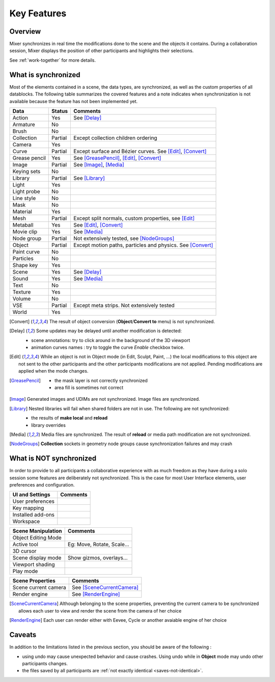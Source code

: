 Key Features
============

.. _features:

Overview
--------

Mixer synchronizes in real time the modifications done to the scene and the objects it contains. During a collaboration session, Mixer displays the position of other participants and highlights their selections. 

.. image:: /img/select.png
   :align: center

See :ref:`work-together` for more details.

.. _synchronized:

What is synchronized
--------------------

Most of the elements contained in a scene, the data types, are synchronized, as well as the custom properties of all datablocks.
The following table summarizes the covered features and a note indicates when synchronization is not available because the feature has not been implemented yet.

.. |Y| replace:: Yes
.. |N| replace:: No
.. |P| replace:: Partial


==============  ==================  ==============================================
Data                  Status          Comments
==============  ==================  ==============================================
Action          |Y|                 See [Delay]_
Armature        |N|
Brush           |N|
Collection      |P|                 Except collection children ordering
Camera          |Y|
Curve           |P|                 Except surface and Bézier curves. See [Edit]_, [Convert]_
Grease pencil   |Y|                 See [GreasePencil]_, [Edit]_, [Convert]_
Image           |P|                 See [Image]_, [Media]_
Keying sets     |N|
Library         |P|                 See [Library]_             
Light           |Y|
Light probe     |N|
Line style      |N|
Mask            |N|
Material        |Y|                 
Mesh            |P|                 Except split normals, custom properties, see [Edit]_
Metaball        |Y|                 See [Edit]_, [Convert]_
Movie clip      |Y|                 See [Media]_
Node group      |P|                 Not extensively tested, see [NodeGroups]_
Object          |P|                 Except motion paths, particles and physics. See [Convert]_ 
Paint curve     |N|
Particles       |N|
Shape key       |Y|
Scene           |Y|                 See [Delay]_
Sound           |Y|                 See [Media]_
Text            |N|
Texture         |Y|
Volume          |N|
VSE             |P|                 Except meta strips. Not extensively tested
World           |Y|
==============  ==================  ==============================================

.. [Convert]
    The result of object conversion (**Object**/**Convert to** menu) is not synchronized.

.. _update-delays:

.. [Delay]
    Some updates may be delayed until another modification is detected:

    * scene annotations: try to click around in the background of the 3D viewport
    * animation curves names : try to toggle the curve *Enable* checkbox twice.

.. [Edit]
    While an object is not in Object mode (in Edit, Sculpt, Paint, ...) the local modifications to this object are
    not sent to the other participants and the other participants modifications are not applied. Pending modifications
    are applied when the mode changes.

.. [GreasePencil]
    * the mask layer is not correctly synchronized
    * area fill is sometimes not correct

.. [Image]
    Generated images and UDIMs are not synchronized. Image files are synchronized.

.. [Library]
    Nested libraries will fail when shared folders are not in use. The following are not synchronized:

    * the results of **make local** and **reload**
    * library overrides

.. [Media] 
    Media files are synchronized. The result of **reload** or media path modification are not synchronized.

.. [NodeGroups]

   **Collection** sockets in geometry node groups cause synchronization failures and may crash


.. _not-synchronized:

What is NOT synchronized
------------------------

In order to provide to all participants a collaborative experience with as much freedom as they have during a solo session some features are deliberately not synchronized.
This is the case for most User Interface elements, user preferences and configuration.

=====================  =====================================================
UI and Settings          Comments
=====================  =====================================================
User preferences       
Key mapping            
Installed add-ons      
Workspace              
=====================  =====================================================

=====================  =====================================================
Scene Manipulation       Comments
=====================  =====================================================
Object Editing Mode     
Active tool             Eg: Move, Rotate, Scale...
3D cursor               
Scene display mode      Show gizmos, overlays...
Viewport shading        
Play mode               
=====================  =====================================================

=====================  =====================================================
Scene Properties       Comments
=====================  =====================================================
Scene current camera   See [SceneCurrentCamera]_
Render engine          See [RenderEngine]_
=====================  =====================================================

.. [SceneCurrentCamera] Although belonging to the scene properties, preventing the current camera to be synchronized allows each user to view and render the scene from the camera of her choice

.. [RenderEngine] Each user can render either with Eevee, Cycle or another avaiable engine of her choice

.. _caveats:

Caveats
-------

In addition to the limitations listed in the previous section, you should be aware of the following :

* using undo may cause unexpected behavior and cause crashes. Using undo while in **Object** mode may undo other participants changes.
* the files saved by all participants are :ref:`not exactly identical <saves-not-identical>`.
